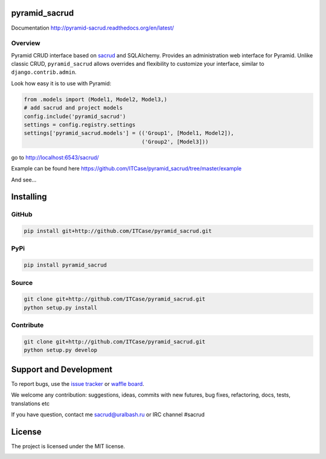 |Build Status| |Coverage Status| |Stories in Progress| |PyPI|

pyramid_sacrud
==============

Documentation `<http://pyramid-sacrud.readthedocs.org/en/latest/>`_

Overview
--------

Pyramid CRUD interface based on sacrud_ and SQLAlchemy.
Provides an administration web interface for Pyramid.
Unlike classic CRUD, ``pyramid_sacrud`` allows overrides and flexibility to
customize your interface, similar to ``django.contrib.admin``.

Look how easy it is to use with Pyramid:

.. code-block:: python

    from .models import (Model1, Model2, Model3,)
    # add sacrud and project models
    config.include('pyramid_sacrud')
    settings = config.registry.settings
    settings['pyramid_sacrud.models'] = (('Group1', [Model1, Model2]),
                                         ('Group2', [Model3]))

go to http://localhost:6543/sacrud/

Example can be found here https://github.com/ITCase/pyramid_sacrud/tree/master/example

And see...

|sacrud_index|

Installing
==========

GitHub
------

.. code-block:: bash

    pip install git+http://github.com/ITCase/pyramid_sacrud.git

PyPi
----

.. code-block:: bash

    pip install pyramid_sacrud

Source
------

.. code-block:: bash

    git clone git+http://github.com/ITCase/pyramid_sacrud.git
    python setup.py install

Contribute
----------

.. code-block:: bash

    git clone git+http://github.com/ITCase/pyramid_sacrud.git
    python setup.py develop

Support and Development
=======================

To report bugs, use the `issue tracker
<https://github.com/ITCase/pyramid_sacrud/issues>`_ or `waffle board
<https://waffle.io/ITCase/pyramid_sacrud>`_.

We welcome any contribution: suggestions, ideas, commits with new futures,
bug fixes, refactoring, docs, tests, translations etc

If you have question, contact me sacrud@uralbash.ru or IRC channel #sacrud

License
=======

The project is licensed under the MIT license.

.. |Build Status| image:: https://travis-ci.org/ITCase/pyramid_sacrud.svg?branch=master
   :target: https://travis-ci.org/ITCase/pyramid_sacrud
.. |Coverage Status| image:: https://coveralls.io/repos/ITCase/pyramid_sacrud/badge.png?branch=master
   :target: https://coveralls.io/r/ITCase/pyramid_sacrud?branch=master
.. |sacrud_index| image:: https://raw.githubusercontent.com/ITCase/pyramid_sacrud/master/docs/_static/img/index.png
   :target: https://raw.githubusercontent.com/ITCase/pyramid_sacrud/master/docs/_static/img/index.png
.. |Stories in Progress| image:: https://badge.waffle.io/ITCase/pyramid_sacrud.png?label=in%20progress&title=In%20Progress
   :target: http://waffle.io/ITCase/pyramid_sacrud
.. |PyPI| image:: http://img.shields.io/pypi/dm/pyramid_sacrud.svg
   :target: https://pypi.python.org/pypi/pyramid_sacrud/

.. _sacrud: https://github.com/ITCase/sacrud/


.. image:: https://badges.gitter.im/Join%20Chat.svg
   :alt: Join the chat at https://gitter.im/ITCase/pyramid_sacrud
   :target: https://gitter.im/ITCase/pyramid_sacrud?utm_source=badge&utm_medium=badge&utm_campaign=pr-badge&utm_content=badge
